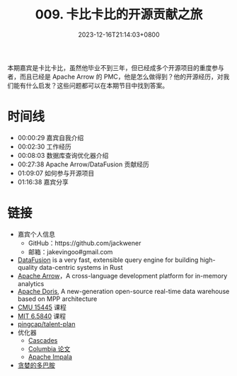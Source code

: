 #+TITLE: 009. 卡比卡比的开源贡献之旅
#+DATE: 2023-12-16T21:14:03+0800
#+LASTMOD: 2023-12-16T22:15:54+0800
#+OPTIONS: toc:nil num:nil
#+STARTUP: content
#+PODCAST_DURATION: 01:17:56
#+PODCAST_LENGTH: 33023067
#+PODCAST_IMAGE_SRC: guests/kabikabi.jpg

本期嘉宾是卡比卡比，虽然他毕业不到三年，但已经成多个开源项目的重度参与者，而且已经是 Apache Arrow 的 PMC，他是怎么做得到？他的开源经历，对我们能有什么启发？这些问题都可以在本期节目中找到答案。

* 时间线
- 00:00:29 嘉宾自我介绍
- 00:02:30 工作经历
- 00:08:03 数据库查询优化器介绍
- 00:27:38 Apache Arrow/DataFusion 贡献经历
- 01:09:07 如何参与开源项目
- 01:16:38 嘉宾分享
* 链接
- 嘉宾个人信息
  - GitHub：https://github.com/jackwener
  - 邮箱：jakevingoo#gmail.com
- [[https://github.com/apache/arrow-datafusion][DataFusion]] is a very fast, extensible query engine for building high-quality data-centric systems in Rust
- [[https://arrow.apache.org/][Apache Arrow]]，A cross-language development platform for in-memory analytics
- [[https://doris.apache.org/][Apache Doris]], A new-generation open-source real-time data warehouse based on MPP architecture
- [[https://15445.courses.cs.cmu.edu/fall2023/][CMU 15445]] 课程
- [[https://pdos.csail.mit.edu/6.824/][MIT 6.5840]] 课程
- [[https://github.com/pingcap/talent-plan][pingcap/talent-plan]]
- 优化器
  - [[https://www.cse.iitb.ac.in/infolab/Data/Courses/CS632/Papers/Cascades-graefe.pdf  ][Cascades]]
  - [[https://15721.courses.cs.cmu.edu/spring2019/papers/22-optimizer1/xu-columbia-thesis1998.pdf  ][Columbia 论文]]
  - [[https://impala.apache.org/][Apache Impala]]
- [[https://book.douban.com/subject/35545272/][贪婪的多巴胺]]
